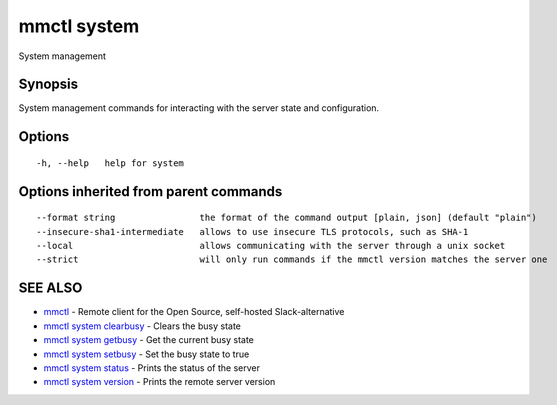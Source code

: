 .. _mmctl_system:

mmctl system
------------

System management

Synopsis
~~~~~~~~


System management commands for interacting with the server state and configuration.

Options
~~~~~~~

::

  -h, --help   help for system

Options inherited from parent commands
~~~~~~~~~~~~~~~~~~~~~~~~~~~~~~~~~~~~~~

::

      --format string                the format of the command output [plain, json] (default "plain")
      --insecure-sha1-intermediate   allows to use insecure TLS protocols, such as SHA-1
      --local                        allows communicating with the server through a unix socket
      --strict                       will only run commands if the mmctl version matches the server one

SEE ALSO
~~~~~~~~

* `mmctl <mmctl.rst>`_ 	 - Remote client for the Open Source, self-hosted Slack-alternative
* `mmctl system clearbusy <mmctl_system_clearbusy.rst>`_ 	 - Clears the busy state
* `mmctl system getbusy <mmctl_system_getbusy.rst>`_ 	 - Get the current busy state
* `mmctl system setbusy <mmctl_system_setbusy.rst>`_ 	 - Set the busy state to true
* `mmctl system status <mmctl_system_status.rst>`_ 	 - Prints the status of the server
* `mmctl system version <mmctl_system_version.rst>`_ 	 - Prints the remote server version

